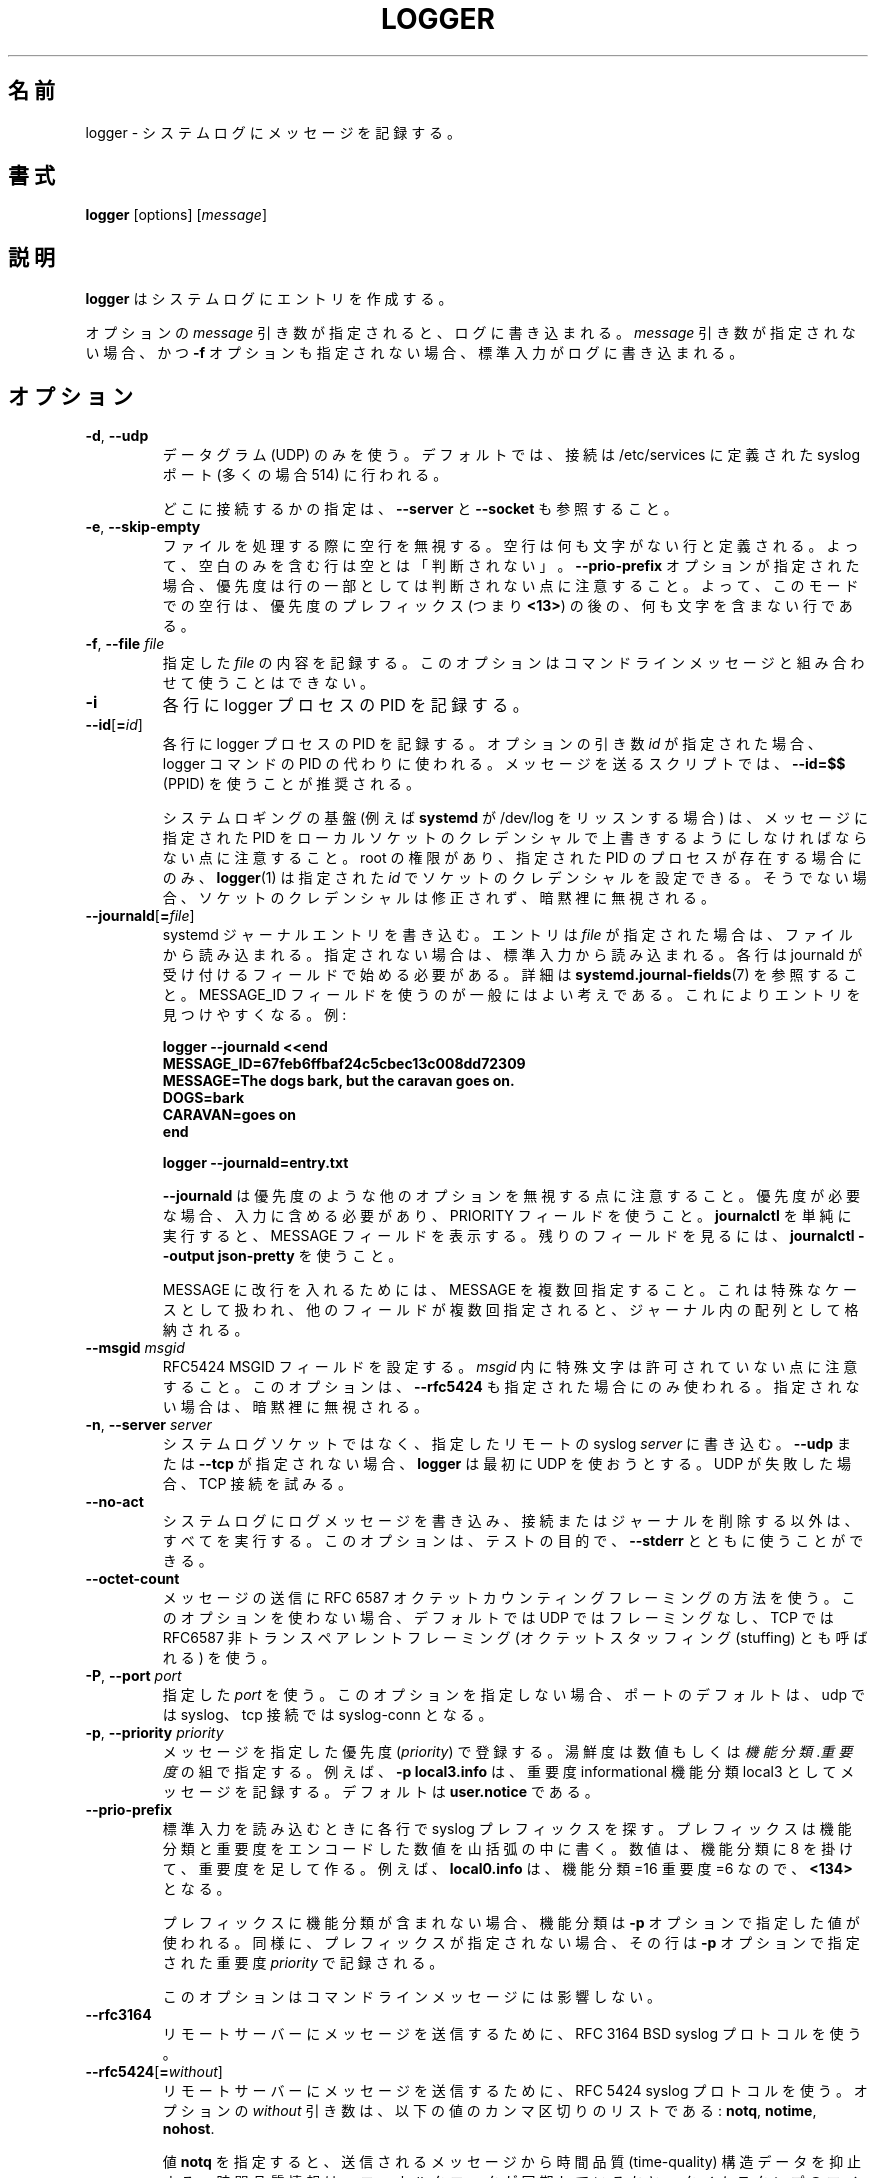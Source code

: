 .\" Copyright (c) 1983, 1990, 1993
.\"	The Regents of the University of California.  All rights reserved.
.\"
.\" Redistribution and use in source and binary forms, with or without
.\" modification, are permitted provided that the following conditions
.\" are met:
.\" 1. Redistributions of source code must retain the above copyright
.\"    notice, this list of conditions and the following disclaimer.
.\" 2. Redistributions in binary form must reproduce the above copyright
.\"    notice, this list of conditions and the following disclaimer in the
.\"    documentation and/or other materials provided with the distribution.
.\" 3. All advertising materials mentioning features or use of this software
.\"    must display the following acknowledgement:
.\"	This product includes software developed by the University of
.\"	California, Berkeley and its contributors.
.\" 4. Neither the name of the University nor the names of its contributors
.\"    may be used to endorse or promote products derived from this software
.\"    without specific prior written permission.
.\"
.\" THIS SOFTWARE IS PROVIDED BY THE REGENTS AND CONTRIBUTORS ``AS IS'' AND
.\" ANY EXPRESS OR IMPLIED WARRANTIES, INCLUDING, BUT NOT LIMITED TO, THE
.\" IMPLIED WARRANTIES OF MERCHANTABILITY AND FITNESS FOR A PARTICULAR PURPOSE
.\" ARE DISCLAIMED.  IN NO EVENT SHALL THE REGENTS OR CONTRIBUTORS BE LIABLE
.\" FOR ANY DIRECT, INDIRECT, INCIDENTAL, SPECIAL, EXEMPLARY, OR CONSEQUENTIAL
.\" DAMAGES (INCLUDING, BUT NOT LIMITED TO, PROCUREMENT OF SUBSTITUTE GOODS
.\" OR SERVICES; LOSS OF USE, DATA, OR PROFITS; OR BUSINESS INTERRUPTION)
.\" HOWEVER CAUSED AND ON ANY THEORY OF LIABILITY, WHETHER IN CONTRACT, STRICT
.\" LIABILITY, OR TORT (INCLUDING NEGLIGENCE OR OTHERWISE) ARISING IN ANY WAY
.\" OUT OF THE USE OF THIS SOFTWARE, EVEN IF ADVISED OF THE POSSIBILITY OF
.\" SUCH DAMAGE.
.\"
.\"	@(#)logger.1	8.1 (Berkeley) 6/6/93
.\"
.\" Translated Sat Aug 28 JST 1993 by NetBSD jman proj. <jman@spa.is.uec.ac.jp>
.\" Updated Sun Jun 18 JST 2000 by Kentaro Shirakata <argrath@ub32.org>
.\" Updated Tue Jan  9 13:53:03 JST 2001
.\"      by Yuichi SATO <sato@complex.eng.hokudai.ac.jp>
.\" Updated Sat Nov 17 15:05:36 JST 2001
.\"      by Yuichi SATO <ysato@h4.dion.ne.jp>
.\" Updated & Modified Sun Mar  2 16:39:57 JST 2003 by Yuichi SATO
.\" Updated & Modified Sun Jul 28 14:58:25 JST 2019
.\"      by Yuichi SATO <ysato444@ybb.ne.jp>
.\"
.TH LOGGER "1" "November 2015" "util-linux" "User Commands"
.\"O .SH NAME
.SH 名前
.\"O logger \- enter messages into the system log
logger \- システムログにメッセージを記録する。
.\"O .SH SYNOPSIS
.SH 書式
.B logger
[options]
.RI [ message ]
.\"O .SH DESCRIPTION
.SH 説明
.\"O .B logger
.\"O makes entries in the system log.
.B logger
はシステムログにエントリを作成する。
.sp
.\"O When the optional \fImessage\fR argument is present, it is written
.\"O to the log.  If it is not present, and the \fB\-f\fR option is not
.\"O given either, then standard input is logged.
オプションの \fImessage\fR 引き数が指定されると、
ログに書き込まれる。
\fImessage\fR 引き数が指定されない場合、
かつ \fB\-f\fR オプションも指定されない場合、
標準入力がログに書き込まれる。
.\"O .SH OPTIONS
.SH オプション
.TP
.BR \-d , " \-\-udp"
.\"O Use datagrams (UDP) only.  By default the connection is tried to the
.\"O syslog port defined in /etc/services, which is often 514 .
データグラム (UDP) のみを使う。
デフォルトでは、接続は /etc/services に定義された
syslog ポート (多くの場合 514) に行われる。
.sp
.\"O See also \fB\-\-server\fR and \fB\-\-socket\fR to specify where to connect.
どこに接続するかの指定は、\fB\-\-server\fR と \fB\-\-socket\fR も参照すること。
.TP
.BR \-e , " \-\-skip-empty"
.\"O Ignore empty lines when processing files.  An empty line
.\"O is defined to be a line without any characters.  Thus a line consisting
.\"O only of whitespace is NOT considered empty.
ファイルを処理する際に空行を無視する。
空行は何も文字がない行と定義される。
よって、空白のみを含む行は空とは「判断されない」。
.\"O Note that when the \fB\-\-prio\-prefix\fR option is specified, the priority
.\"O is not part of the line.  Thus an empty line in this mode is a line that does
.\"O not have any characters after the priority prefix (e.g. \fB<13>\fR).
\fB\-\-prio\-prefix\fR オプションが指定された場合、
優先度は行の一部としては判断されない点に注意すること。
よって、このモードでの空行は、
優先度のプレフィックス (つまり \fB<13>\fR) の後の、
何も文字を含まない行である。
.TP
.BR \-f , " \-\-file " \fIfile
.\"O Log the contents of the specified \fIfile\fR.
.\"O This option cannot be combined with a command-line message.
指定した \fIfile\fR の内容を記録する。
このオプションはコマンドラインメッセージと組み合わせて
使うことはできない。
.TP
.B \-i
.\"O Log the PID of the logger process with each line.
各行に logger プロセスの PID を記録する。
.TP
.BR "\-\-id" [ =\fIid ]
.\"O Log the PID of the logger process with each line.  When the optional
.\"O argument \fIid\fR is specified, then it is used instead of the logger
.\"O command's PID.  The use of \fB\-\-id=$$\fR
.\"O (PPID) is recommended in scripts that send several messages.
各行に logger プロセスの PID を記録する。
オプションの引き数 \fIid\fR が指定された場合、
logger コマンドの PID の代わりに使われる。
メッセージを送るスクリプトでは、
\fB\-\-id=$$\fR (PPID) を使うことが推奨される。

.\"O Note that the system logging infrastructure (for example \fBsystemd\fR when
.\"O listening on /dev/log) may follow local socket credentials to overwrite the
.\"O PID specified in the message.
システムロギングの基盤 (例えば \fBsystemd\fR が /dev/log をリッスンする場合) は、
メッセージに指定された PID をローカルソケットのクレデンシャルで
上書きするようにしなければならない点に注意すること。
.\"O .BR logger (1)
.\"O is able to set those socket credentials to the given \fIid\fR, but only if you
.\"O have root permissions and a process with the specified PID exists, otherwise
.\"O the socket credentials are not modified and the problem is silently ignored.
root の権限があり、指定された PID のプロセスが存在する場合にのみ、
.BR logger (1)
は指定された \fIid\fR でソケットのクレデンシャルを設定できる。
そうでない場合、ソケットのクレデンシャルは修正されず、
暗黙裡に無視される。
.TP
.BR \-\-journald [ =\fIfile ]
.\"O Write a systemd journal entry.  The entry is read from the given \fIfile\fR,
.\"O when specified, otherwise from standard input.
systemd ジャーナルエントリを書き込む。
エントリは \fIfile\fR が指定された場合は、ファイルから読み込まれる。
指定されない場合は、標準入力から読み込まれる。
.\"O Each line must begin with a field that is accepted by journald; see
.\"O .BR systemd.journal-fields (7)
.\"O for details.  The use of a MESSAGE_ID field is generally a good idea, as it
.\"O makes finding entries easy.  Examples:
各行は journald が受け付けるフィールドで始める必要がある。
詳細は
.BR systemd.journal-fields (7)
を参照すること。
MESSAGE_ID フィールドを使うのが一般にはよい考えである。
これによりエントリを見つけやすくなる。
例:
.IP
.nf
\fB    logger \-\-journald <<end
\fB    MESSAGE_ID=67feb6ffbaf24c5cbec13c008dd72309
\fB    MESSAGE=The dogs bark, but the caravan goes on.
\fB    DOGS=bark
\fB    CARAVAN=goes on
\fB    end
.IP
\fB    logger \-\-journald=entry.txt
.fi
.IP
.\"O Notice that
.\"O .B \-\-journald
.\"O will ignore values of other options, such as priority.  If priority is
.\"O needed it must be within input, and use PRIORITY field.  The simple
.\"O execution of
.\"O .B journalctl
.\"O will display MESSAGE field.  Use
.\"O .B journalctl \-\-output json-pretty
.\"O to see rest of the fields.
.B \-\-journald
は優先度のような他のオプションを無視する点に注意すること。
優先度が必要な場合、入力に含める必要があり、
PRIORITY フィールドを使うこと。
.B journalctl
を単純に実行すると、MESSAGE フィールドを表示する。
残りのフィールドを見るには、
.B journalctl \-\-output json-pretty
を使うこと。
.sp
.\"O To include newlines in MESSAGE, specify MESSAGE several times.  This is
.\"O handled as a special case, other fields will be stored as an array in
.\"O the journal if they appear multiple times.
MESSAGE に改行を入れるためには、MESSAGE を複数回指定すること。
これは特殊なケースとして扱われ、他のフィールドが複数回指定されると、
ジャーナル内の配列として格納される。
.TP
.\"O .BR \-\-msgid " \fImsgid
.BR \-\-msgid " \fImsgid"
.\"O Sets the RFC5424 MSGID field.  Note that the space character is not permitted
.\"O inside of \fImsgid\fR.  This option is only used if \fB\-\-rfc5424\fR is
.\"O specified as well; otherwise, it is silently ignored.
RFC5424 MSGID フィールドを設定する。
\fImsgid\fR 内に特殊文字は許可されていない点に注意すること。
このオプションは、\fB\-\-rfc5424\fR も指定された場合にのみ使われる。
指定されない場合は、暗黙裡に無視される。
.TP
.BR \-n , " \-\-server " \fIserver
.\"O Write to the specified remote syslog \fIserver\fR
.\"O instead of to the system log socket.  Unless
.\"O \fB\-\-udp\fR or \fB\-\-tcp\fR
.\"O is specified, \fBlogger\fR will first try to use UDP,
.\"O but if this fails a TCP connection is attempted.
システムログソケットではなく、
指定したリモートの syslog \fIserver\fR に書き込む。
\fB\-\-udp\fR または \fB\-\-tcp\fR が
指定されない場合、\fBlogger\fR は最初に UDP を使おうとする。
UDP が失敗した場合、TCP 接続を試みる。
.TP
.B \-\-no\-act
.\"O Causes everything to be done except for writing the log message to the system
.\"O log, and removing the connection or the journal.  This option can be used
.\"O together with \fB\-\-stderr\fR for testing purposes.
システムログにログメッセージを書き込み、接続またはジャーナルを
削除する以外は、すべてを実行する。
このオプションは、テストの目的で、\fB\-\-stderr\fR とともに使うことができる。
.TP
.B \-\-octet\-count
.\"O Use the RFC 6587 octet counting framing method for sending messages.
.\"O When this option is not used, the default is no framing on UDP, and
.\"O RFC6587 non-transparent framing (also known as octet stuffing) on TCP.
メッセージの送信に RFC 6587 オクテットカウンティングフレーミングの方法を使う。
このオプションを使わない場合、デフォルトでは UDP ではフレーミングなし、
TCP では RFC6587 非トランスペアレントフレーミング
(オクテットスタッフィング (stuffing) とも呼ばれる) を使う。 
.TP
.BR \-P , " \-\-port " \fIport
.\"O Use the specified \fIport\fR.  When this option is not specified, the
.\"O port defaults to syslog for udp and to syslog-conn for tcp connections.
指定した \fIport\fR を使う。
このオプションを指定しない場合、ポートのデフォルトは、
udp では syslog、tcp 接続では syslog-conn となる。
.TP
.BR \-p , " \-\-priority " \fIpriority
.\"O Enter the message into the log with the specified \fIpriority\fR.
.\"O The priority may be specified numerically or as a
.\"O .IR facility . level
.\"O pair.
メッセージを指定した優先度 (\fIpriority\fR) で登録する。
湯鮮度は数値もしくは
.IR 機能分類 . 重要度
の組で指定する。
.\"O For example, \fB\-p local3.info\fR
.\"O logs the message as informational in the local3 facility.
.\"O The default is \fBuser.notice\fR.
例えば、\fB\-p local3.info\fR は、重要度 informational
機能分類 local3 としてメッセージを記録する。
デフォルトは \fBuser.notice\fR である。
.TP
.B \-\-prio\-prefix
.\"O Look for a syslog prefix on every line read from standard input.
.\"O This prefix is a decimal number within angle brackets that encodes both
.\"O the facility and the level.  The number is constructed by multiplying the
.\"O facility by 8 and then adding the level.  For example, \fBlocal0.info\fR,
.\"O meaning facility=16 and level=6, becomes \fB<134>\fR.
標準入力を読み込むときに各行で syslog プレフィックスを探す。
プレフィックスは機能分類と重要度をエンコードした数値を山括弧の
中に書く。
数値は、機能分類に 8 を掛けて、重要度を足して作る。
例えば、\fBlocal0.info\fR は、機能分類=16 重要度=6 なので、\fB<134>\fR となる。
.sp
.\"O If the prefix contains no facility, the facility defaults to what is
.\"O specified by the \fB\-p\fR option.  Similarly, if no prefix is provided,
.\"O the line is logged using the \fIpriority\fR given with \fB\-p\fR.
プレフィックスに機能分類が含まれない場合、
機能分類は \fB\-p\fR オプションで指定した値が使われる。
同様に、プレフィックスが指定されない場合、
その行は \fB\-p\fR オプションで指定された重要度 \fIpriority\fR で記録される。
.sp
.\"O This option doesn't affect a command-line message.
このオプションはコマンドラインメッセージには影響しない。
.TP
.B \-\-rfc3164
.\"O Use the RFC 3164 BSD syslog protocol to submit messages to a remote server.
リモートサーバーにメッセージを送信するために、RFC 3164 BSD syslog プロトコルを使う。
.TP
.BR \-\-rfc5424 [ =\fIwithout ]
.\"O Use the RFC 5424 syslog protocol to submit messages to a remote server.
.\"O The optional \fIwithout\fR argument can be a comma-separated list of
.\"O the following values: \fBnotq\fR, \fBnotime\fR, \fBnohost\fR.
リモートサーバーにメッセージを送信するために、RFC 5424 syslog プロトコルを使う。
オプションの \fIwithout\fR 引き数は、以下の値のカンマ区切りのリストである:
\fBnotq\fR, \fBnotime\fR, \fBnohost\fR.

.\"O The \fBnotq\fR value suppresses the time-quality structured data
.\"O from the submitted message.  The time-quality information shows whether
.\"O the local clock was synchronized plus the maximum number of microseconds
.\"O the timestamp might be off.  The time quality is also automatically
.\"O suppressed when \fB\-\-sd\-id timeQuality\fR is specified.
値 \fBnotq\fR を指定すると、送信されるメッセージから
時間品質 (time-quality) 構造データを抑止する。
時間品質情報は、ローカルクロックが同期しているかと、
タイムスタンプのマイクロ秒の最大値がオフにされているかを表す。
時間品質は、\fB\-\-sd\-id timeQuality\fR が指定されていると、
自動的に抑止される。

.\"O The \fBnotime\fR value (which implies \fBnotq\fR)
.\"O suppresses the complete sender timestamp that is in
.\"O ISO-8601 format, including microseconds and timezone.
値 \fBnotime\fR を指定すると (\fBnotq\fR が暗黙裡に指定され)、
マイクロ秒とタイムゾーンを含む ISO-8601 形式での
完了時の送信者タイムスタンプ (complete sender timestamp) を抑止する。

.\"O The \fBnohost\fR value suppresses
.\"O .BR gethostname (2)
.\"O information from the message header.
値 \fBnohost\fR を指定すると、
.BR gethostname (2)
情報をメッセージヘッダから抑止する。
.IP
.\"O The RFC 5424 protocol has been the default for
.\"O .B logger
.\"O since version 2.26.
RFC 5424 プロトコルはバージョン 2.26 以降で
.B logger
のデフォルトになった。
.TP
.BR \-s , " \-\-stderr"
.\"O Output the message to standard error as well as to the system log.
システムログに記録したメッセージを標準エラー出力にも出力する。
.TP
.BR "\-\-sd\-id \fIname" [ @\fIdigits ]
.\"O Specifies a structured data element ID for an RFC 5424 message header.  The
.\"O option has to be used before \fB\-\-sd\-param\fR to introduce a new element.
RFC 5424 メッセージヘッダの構造データ要素 ID を指定する。
このオプションは、\fB\-\-sd\-param\fR で新しい要素を導入する前に指定する必要がある。
.\"O The number of structured data elements is unlimited.  The ID (\fIname\fR plus
.\"O possibly \fB@\fIdigits\fR) is case-sensitive and uniquely identifies the type
.\"O and purpose of the element.  The same ID must not exist more than once in
.\"O a message.  The \fB@\fIdigits\fR part is required for user-defined
.\"O non-standardized IDs.
構造データ要素の数は限定されていない。
ID (\fIname\fR とオプションの \fB@\fIdigits\fR) は、
大文字小文字が関係あり、要素のタイプと目的を一意に識別する。
同じ ID はメッセージに 1 回しか存在できない。
\fB@\fIdigits\fR パートは、ユーザ定義の標準ではない ID で必要とされる。

.\"O \fBlogger\fR currently generates the \fBtimeQuality\fR standardized element
.\"O only.  RFC 5424 also describes the elements \fBorigin\fR (with parameters
.\"O ip, enterpriseId, software and swVersion) and \fBmeta\fR (with parameters
.\"O sequenceId, sysUpTime and language).
.\"O These element IDs may be specified without the \fB@\fIdigits\fR suffix.
\fBlogger\fR は現在のところ \fBtimeQuality\fR 標準要素のみを生成する。
RFC 5424 には要素 \fBorigin\fR
(ip, enterpriseId, software, swVersion パラメータ付き) と
\fBmeta\fR (sequenceId, sysUpTime, language パラメータ付き) についても
記述されている。
これらの要素 ID は \fB@\fIdigits\fR 拡張子なしで指定できる。

.TP
.BR "\-\-sd\-param " \fIname ="\fIvalue\fB"
.\"O Specifies a structured data element parameter, a name and value pair.
.\"O The option has to be used after \fB\-\-sd\-id\fR and may be specified more
.\"O than once for the same element.  Note that the quotation marks around
.\"O \fIvalue\fR are required and must be escaped on the command line.
構造データ要素のパラメータ (名前と値の組) を指定する。
このオプションは \fB\-\-sd\-id\fR の後に使わなければならず、
同じ要素に対して 1 回以上指定できる。
\fIvalue\fR を囲むクォーテーションが必要で、
かつコマンドラインをエスケープする必要がある点に注意すること。
.IP
.nf
\fB    logger \-\-rfc5424 \-\-sd-id zoo@123               \\
\fB                     \-\-sd-param tiger=\\"hungry\\"   \\
\fB                     \-\-sd-param zebra=\\"running\\"  \\
\fB                     \-\-sd-id manager@123           \\
\fB                     \-\-sd-param onMeeting=\\"yes\\"  \\
\fB                     "this is message"
.fi
.IP
.\"O produces:
により、以下が生成される:
.IP
.nf
\fB  <13>1 2015-10-01T14:07:59.168662+02:00 ws kzak - - [timeQuality tzKnown="1" isSynced="1" syncAccuracy="218616"][zoo@123 tiger="hungry" zebra="running"][manager@123 onMeeting="yes"] this is message
.fi
.IP
.TP
.BR \-S , " -\-size " \fIsize
.\"O Sets the maximum permitted message size to \fIsize\fR.  The default
.\"O is 1KiB characters, which is the limit traditionally used and specified
.\"O in RFC 3164.  With RFC 5424, this limit has become flexible.  A good assumption
.\"O is that RFC 5424 receivers can at least process 4KiB messages.
メッセージの最大許可サイズを \fIsize\fR にする。
デフォルトは 1KiB 文字である。これは、昔から制限として使われており、
RFC 3164 で指定されている。
RFC 5424 で制限は融通が効くようになった。
RFC 5424 では少なくとも 4KiB のメッセージを受信できるので、
これを仮定に置いておくのがよい。

.\"O Most receivers accept messages larger than 1KiB over any type of syslog
.\"O protocol.  As such, the \fB\-\-size\fR option affects logger in
.\"O all cases (not only when \fB\-\-rfc5424\fR was used).
多くの受信プログラムは、syslog プロトコルのタイプによらず、
1KiB 以上のメッセージを受け付ける。
(\fB\-\-rfc5424\fR が指定された時に限らず)
\fB\-\-size\fR オプションは logger に影響を与える。

.\"O Note: the message-size limit limits the overall message size, including
.\"O the syslog header.  Header sizes vary depending on the selected options and
.\"O the hostname length.  As a rule of thumb, headers are usually not longer than
.\"O 50 to 80 characters.  When selecting a maximum message size, it is important
.\"O to ensure that the receiver supports the max size as well, otherwise messages
.\"O may become truncated.  Again, as a rule of thumb two to four KiB message size
.\"O should generally be OK, whereas anything larger should be verified to work.
注意: メッセージサイズの制限は、syslog ヘッダーを含むメッセージ全体の制限である。
ヘッダーサイズは選択したオプションとホスト名の長さによって変わる。
経験則として、ヘッダーは 50 から 80 文字以下である。
最大メッセージサイズを選択する場合、受信プログラムが最大サイズを
サポートしているかを確認するのが重要である。
そうしないと、メッセージが切り詰められる。
また、経験則であるが、2 から 4 KiB のメッセージサイズが一般には問題ないが、
大きなメッセージについては動作するかを確かめた方がよい。
.TP
.BR \-\-socket\-errors [ =\fImode ]
.\"O Print errors about Unix socket connections.  The \fImode\fR can be a value of
.\"O \fBoff\fR, \fBon\fR, or \fBauto\fR.  When the mode is auto logger will detect
.\"O if the init process is systemd, and if so assumption is made /dev/log can be
.\"O used early at boot.  Other init systems lack of /dev/log will not cause errors
.\"O that is identical with messaging using
.\"O .BR openlog (3)
.\"O system call.  The
.\"O .BR logger (1)
.\"O before version 2.26 used openlog, and hence was unable to detected loss of
.\"O messages sent to Unix sockets.
Unix ソケット接続のエラーを表示する。
\fImode\fR の値は、\fBoff\fR, \fBon\fR, \fBauto\fR のいずれかである。
mode が auto の場合、logger は init プロセスが systemd であるかを検知し、
もしそうであれば、ブートの早い段階で /dev/log が使えるという仮定をする。
/dev/log が存在しない他の init システムは、
.BR openlog (3)
システムコールを使って同様のメッセージングをするので、
エラーにならない。
openlog を使うバージョン 2.26 以前の
.BR logger (1)
は、Unix ソケットを使って送ったメッセージの消失を検知できない。
.IP
.\"O The default mode is \fBauto\fR.  When errors are not enabled lost messages are
.\"O not communicated and will result to successful return value of
.\"O .BR logger (1)
.\"O invocation.
デフォルトの mode は \fBauto\fR である。
エラー表示が有効になっていない場合、消失したメッセージは通信されず、
.BR logger (1)
の起動で成功した返り値が返される。
.TP
.BR \-T , " \-\-tcp"
.\"O Use stream (TCP) only.  By default the connection is tried to the
.\"O .I syslog-conn
.\"O port defined in /etc/services, which is often
.\"O .IR 601 .
ストリーム (TCP) のみを使う。
デフォルトでは、接続は /etc/services に定義された
.I syslog-conn
ポート (多くの場合
.IR 601 )
に行われる。
.sp
.\"O See also \fB\-\-server\fR and \fB\-\-socket\fR to specify where to connect.
どこに接続するかの指定は、\fB\-\-server\fR と \fB\-\-socket\fR も参照すること。
.TP
.BR \-t , " \-\-tag " \fItag
.\"O Mark every line to be logged with the specified
.\"O .IR tag .
ログを出力する各行に、指定した
.I tag
を共に記録する。
.\"O The default tag is the name of the user logged in on the terminal (or a user
.\"O name based on effective user ID).
デフォルトのタグは、端末にログインしているユーザの名前
(または、実効ユーザ ID に基づくユーザ名) である。
.TP
.BR \-u , " \-\-socket " \fIsocket
.\"O Write to the specified
.\"O .I socket
.\"O instead of to the system log socket.
システムログのソケットではなく、指定した
.I socket
に書き込む。
.TP
.B \-\-
.\"O End the argument list.  This allows the \fImessage\fR
.\"O to start with a hyphen (\-).
引き数の終わり。
\fImessage\fR をハイフン (\-) で始められるようにする。
.TP
.BR \-V , " \-\-version"
.\"O Display version information and exit.
バージョン情報を表示して、終了する。
.TP
.BR \-h , " \-\-help"
.\"O Display help text and exit.
ヘルプを表示して、終了する。
.\"O .SH RETURN VALUE
.SH 返り値
.\"O The
.\"O .B logger
.\"O utility exits 0 on success, and >0 if an error occurs.
.B logger
ユーティリティは成功した場合 0 を返し、エラーの場合は 0 より大きい値を返す。
.\"O .SH FACILITIES AND LEVELS
.SH 機能分類と重要度
.\"O Valid facility names are:
有効な機能分類は以下のとおり:
.IP
.nr WI \n(.lu-\n(.iu-\w'\fBauthpriv\fR'u-3n
.TS
tab(:);
l lw(\n(WIu).
\fBauth
.\"O \fBauthpriv\fR:for security information of a sensitive nature
\fBauthpriv\fR:機密に関わる種類のセキュリティ情報
\fBcron
\fBdaemon
\fBftp
.\"O \fBkern\fR:T{
.\"O cannot be generated from userspace process, automatically converted to \fBuser
.\"O T}
\fBkern\fR:T{
ユーザ空間プロセスでは生成されない。自動的に \fBuser\fR に変換される。
T}
\fBlpr
\fBmail
\fBnews
\fBsyslog
\fBuser
\fBuucp
\fBlocal0
.\"O   to:
  〜:
\fBlocal7
.\"O \fBsecurity\fR:deprecated synonym for \fBauth
\fBsecurity\fR:\fBauth\fR の同義語。使わない方が良い。
.TE
.PP
.\"O Valid level names are:
有効な重要度は以下のとおり:
.IP
.TS
tab(:);
l l.
\fBemerg
\fBalert
\fBcrit
\fBerr
\fBwarning
\fBnotice
\fBinfo
\fBdebug
.\"O \fBpanic\fR:deprecated synonym for \fBemerg
\fBpanic\fR:\fBemerg\fR の同義語。使わない方が良い。
.\"O \fBerror\fR:deprecated synonym for \fBerr
\fBerror\fR:\fBerr\fR の同義語。使わない方が良い。
.\"O \fBwarn\fR:deprecated synonym for \fBwarning
\fBwarn\fR:\fBwarning\fR の同義語。使わない方が良い。
.TE
.PP
.\"O For the priority order and intended purposes of these facilities and levels, see
.\"O .BR syslog (3).
これらの機能分類と重要度の優先順位と意図する目的については、
.BR syslog (3)
を参照すること。
.\"O .SH EXAMPLES
.SH 例
.B logger System rebooted
.br
.B logger \-p local0.notice \-t HOSTIDM \-f /dev/idmc
.br
.B logger \-n loghost.example.com System rebooted
.\"O .SH SEE ALSO
.SH 関連項目
.BR journalctl (1),
.BR syslog (3),
.BR systemd.journal-fields (7)
.\"O .SH STANDARDS
.SH 準拠
.\"O The
.\"O .B logger
.\"O command is expected to be IEEE Std 1003.2 ("POSIX.2") compatible.
.B logger
コマンドは IEEE Std 1003.2 ("POSIX.2") 互換のはずである。
.\"O .SH AUTHORS
.SH 著者
.\"O The
.\"O .B logger
.\"O command
.\"O was originally written by University of California in 1983-1993 and later
.\"O rewritten by
.B logger
コマンドは元々カリフォルニア大学で 1983-1993 年に書かれた。
その後
.MT kzak@redhat.com
Karel Zak
.ME ,
.MT rgerhards@adiscon.com
Rainer Gerhards
.\"O .ME
.\"O and
.ME ,
.MT kerolasa@iki.fi
Sami Kerola
.\"O .ME .
.ME
によって書き直された。
.\"O .SH AVAILABILITY
.SH 入手方法
.\"O The logger command is part of the util-linux package and is available from
.\"O .UR https://\:www.kernel.org\:/pub\:/linux\:/utils\:/util-linux/
.\"O Linux Kernel Archive
.\"O .UE .
logger コマンドは、util-linux パッケージの一部であり、
.UR https://\:www.kernel.org\:/pub\:/linux\:/utils\:/util-linux/
Linux Kernel Archive
.UE
から入手できる。
